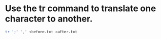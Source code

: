 #+STARTUP: showall
* Use the tr command to translate one character to another. 

#+begin_src sh
tr ';' ',' <before.txt >after.txt
#+end_src
